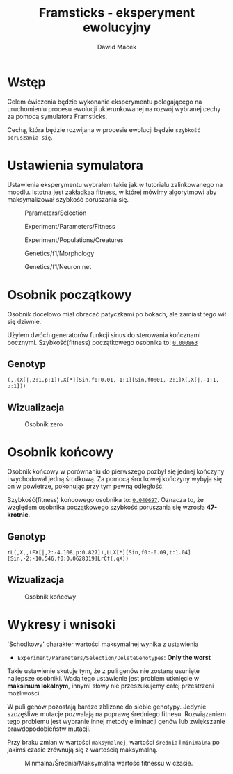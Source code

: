 #+TITLE: Framsticks - eksperyment ewolucyjny
#+Author: Dawid Macek
#+LANGUAGE: pl
#+OPTIONS: date:2020-03-08
#+OPTIONS: toc:nil
#+LATEX_HEADER: \renewcommand*{\contentsname}{Spis treści}
#+LATEX_HEADER: \usepackage[AUTO]{babel}
#+LATEX_HEADER: \usepackage[margin=0.7in]{geometry}

* Wstęp
  Celem ćwiczenia będzie wykonanie eksperymentu polegającego 
  na uruchomieniu procesu ewolucji ukierunkowanej na rozwój 
  wybranej cechy za pomocą symulatora Framsticks.

  Cechą, która będzie rozwijana w procesie ewolucji będzie ~szybkość poruszania się~.

* Ustawienia symulatora
  Ustawienia eksperymentu wybrałem takie jak w tutorialu zalinkowanego na moodlu.
  Istotna jest zakładkaa fitness, w której mówimy algorytmowi aby maksymalizował szybkość poruszania się.

  #+CAPTION: Parameters/Selection
  #+ATTR_LATEX: :width 450px
  [[./imgs/1.png]]
  #+CAPTION: Experiment/Parameters/Fitness
  #+ATTR_LATEX: :width 450px
  [[./imgs/2.png]]
  #+CAPTION: Experiment/Populations/Creatures
  #+ATTR_LATEX: :width 450px
  [[./imgs/3.png]]
  #+CAPTION: Genetics/f1/Morphology
  #+ATTR_LATEX: :width 450px
  [[./imgs/4.png]]
  #+CAPTION: Genetics/f1/Neuron net
  #+ATTR_LATEX: :width 450px
  [[./imgs/5.png]]

#+LATEX: \clearpage

* Osobnik początkowy
  Osobnik docelowo miał obracać patyczkami po bokach, ale zamiast tego wił się dziwnie.

  Użyłem dwóch generatorów funkcji sinus do sterowania kończnami bocznymi.
  Szybkość(fitness) początkowego osobnika to: _~0.000863~_
** Genotyp
  #+begin_src 
    (,,(X[|,2:1,p:1]),X[*][Sin,f0:0.01,-1:1][Sin,f0:01,-2:1]X(,X[|,-1:1, p:1]))
  #+end_src

** Wizualizacja
  #+CAPTION: Osobnik zero
  #+ATTR_LATEX: :width 450px
  [[./imgs/6.png]]

* Osobnik końcowy
  Osobnik końcowy w porównaniu do pierwszego pozbył się jednej kończyny i wychodował jedną środkową.
  Za pomocą środkowej kończyny wybyja się on w powietrze, pokonując przy tym pewną odległość.
  
  Szybkość(fitness) końcowego osobnika to: _~0.040697~_.
  Oznacza to, że względem osobnika początkowego szybkość poruszania się wzrosła *47-krotnie*.

** Genotyp
   #+begin_src 
   rL(,X,,(FX[|,2:-4.108,p:0.827]),LLX[*][Sin,f0:-0.09,t:1.04][Sin,-2:-10.546,f0:0.0628319]LrCf(,qX))
   #+end_src

** Wizualizacja
  #+CAPTION: Osobnik końcowy
  [[./imgs/7.png]]


#+LATEX: \clearpage

* Wykresy i wnisoki
  'Schodkowy' charakter wartości maksymalnej wynika z ustawienia 
    - ~Experiment/Parameters/Selection/DeleteGenotypes~: *Only the worst*

  Takie ustawienie skutuje tym, że z puli genów nie zostaną usunięte najlepsze osobniki.
  Wadą tego ustawienie jest problem utknięcie w *maksimum lokalnym*, innymi słowy nie przeszukujemy całej przestrzeni możliwości.

  W puli genów pozostają bardzo zbliżone do siebie genotypy.
  Jedynie szczęśliwe mutacje pozwalają na poprawę średniego fitnesu.
  Rozwiązaniem tego problemu jest wybranie innej metody eliminacji genów lub zwiększanie prawdopodobieństw mutacji.

  Przy braku zmian w wartości ~maksymalnej~, wartości ~średnia~ i ~minimalna~ po jakimś czasie zrównują się z wartością maksymalną.

  #+CAPTION: Minmalna/Średnia/Maksymalna wartość fitnessu w czasie.
  [[./imgs/8.png]]
